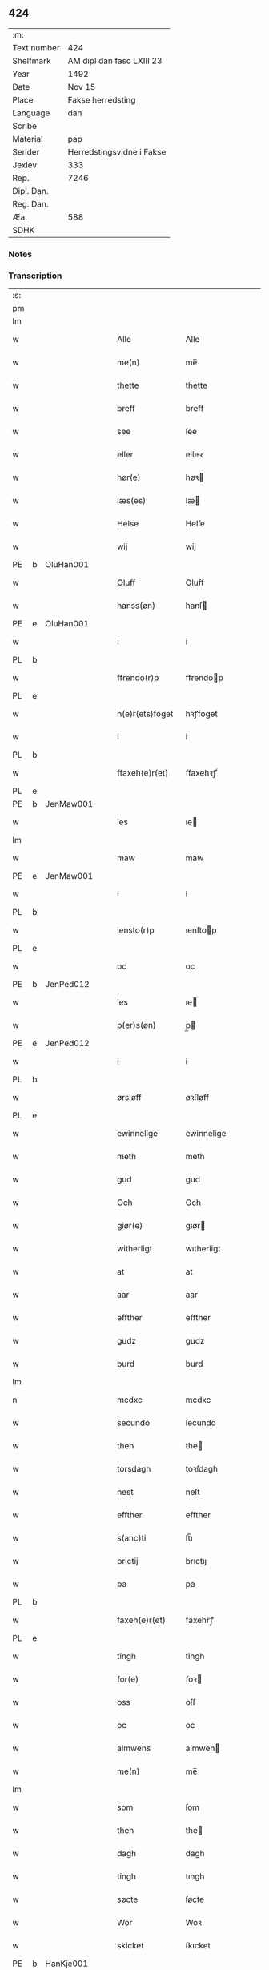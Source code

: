 ** 424
| :m:         |                           |
| Text number | 424                       |
| Shelfmark   | AM dipl dan fasc LXIII 23 |
| Year        | 1492                      |
| Date        | Nov 15                    |
| Place       | Fakse herredsting         |
| Language    | dan                       |
| Scribe      |                           |
| Material    | pap                       |
| Sender      | Herredstingsvidne i Fakse |
| Jexlev      | 333                       |
| Rep.        | 7246                      |
| Dipl. Dan.  |                           |
| Reg. Dan.   |                           |
| Æa.         | 588                       |
| SDHK        |                           |

*** Notes


*** Transcription
| :s: |   |   |   |   |                 |               |   |   |   |              |     |   |   |    |        |
| pm  |   |   |   |   |                 |               |   |   |   |              |     |   |   |    |        |
| lm  |   |   |   |   |                 |               |   |   |   |              |     |   |   |    |        |
| w   |   |   |   |   | Alle            | Alle          |   |   |   |              | dan |   |   |    | 424-01 |
| w   |   |   |   |   | me(n)           | me̅            |   |   |   |              | dan |   |   |    | 424-01 |
| w   |   |   |   |   | thette          | thette        |   |   |   |              | dan |   |   |    | 424-01 |
| w   |   |   |   |   | breff           | breff         |   |   |   |              | dan |   |   |    | 424-01 |
| w   |   |   |   |   | see             | ſee           |   |   |   |              | dan |   |   |    | 424-01 |
| w   |   |   |   |   | eller           | elleꝛ         |   |   |   |              | dan |   |   |    | 424-01 |
| w   |   |   |   |   | hør(e)          | høꝛ          |   |   |   |              | dan |   |   |    | 424-01 |
| w   |   |   |   |   | læs(es)         | læ           |   |   |   |              | dan |   |   |    | 424-01 |
| w   |   |   |   |   | Helse           | Helſe         |   |   |   |              | dan |   |   |    | 424-01 |
| w   |   |   |   |   | wij             | wij           |   |   |   |              | dan |   |   |    | 424-01 |
| PE  | b  | OluHan001  |   |   |                 |               |   |   |   |              |     |   |   |    |        |
| w   |   |   |   |   | Oluff           | Oluff         |   |   |   |              | dan |   |   |    | 424-01 |
| w   |   |   |   |   | hanss(øn)       | hanſ         |   |   |   |              | dan |   |   |    | 424-01 |
| PE  | e  | OluHan001  |   |   |                 |               |   |   |   |              |     |   |   |    |        |
| w   |   |   |   |   | i               | i             |   |   |   |              | dan |   |   |    | 424-01 |
| PL  | b  |   |   |   |                 |               |   |   |   |              |     |   |   |    |        |
| w   |   |   |   |   | ffrendo(r)p     | ffrendop     |   |   |   |              | dan |   |   |    | 424-01 |
| PL  | e  |   |   |   |                 |               |   |   |   |              |     |   |   |    |        |
| w   |   |   |   |   | h(e)r(ets)foget | hꝛ̅ꝭfoget      |   |   |   |              | dan |   |   |    | 424-01 |
| w   |   |   |   |   | i               | i             |   |   |   |              | dan |   |   |    | 424-01 |
| PL  | b  |   |   |   |                 |               |   |   |   |              |     |   |   |    |        |
| w   |   |   |   |   | ffaxeh(e)r(et)  | ffaxehꝛꝭͭ      |   |   |   |              | dan |   |   |    | 424-01 |
| PL  | e  |   |   |   |                 |               |   |   |   |              |     |   |   |    |        |
| PE  | b  | JenMaw001  |   |   |                 |               |   |   |   |              |     |   |   |    |        |
| w   |   |   |   |   | ies             | ıe           |   |   |   |              | dan |   |   |    | 424-01 |
| lm  |   |   |   |   |                 |               |   |   |   |              |     |   |   |    |        |
| w   |   |   |   |   | maw             | maw           |   |   |   |              | dan |   |   |    | 424-02 |
| PE  | e  | JenMaw001  |   |   |                 |               |   |   |   |              |     |   |   |    |        |
| w   |   |   |   |   | i               | i             |   |   |   |              | dan |   |   |    | 424-02 |
| PL  | b  |   |   |   |                 |               |   |   |   |              |     |   |   |    |        |
| w   |   |   |   |   | iensto(r)p      | ıenſtop      |   |   |   |              | dan |   |   |    | 424-02 |
| PL  | e  |   |   |   |                 |               |   |   |   |              |     |   |   |    |        |
| w   |   |   |   |   | oc              | oc            |   |   |   |              | dan |   |   |    | 424-02 |
| PE  | b  | JenPed012  |   |   |                 |               |   |   |   |              |     |   |   |    |        |
| w   |   |   |   |   | ies             | ıe           |   |   |   |              | dan |   |   |    | 424-02 |
| w   |   |   |   |   | p(er)s(øn)      | p̲            |   |   |   |              | dan |   |   |    | 424-02 |
| PE  | e  | JenPed012  |   |   |                 |               |   |   |   |              |     |   |   |    |        |
| w   |   |   |   |   | i               | i             |   |   |   |              | dan |   |   |    | 424-02 |
| PL  | b  |   |   |   |                 |               |   |   |   |              |     |   |   |    |        |
| w   |   |   |   |   | ørsløff         | øꝛſløff       |   |   |   |              | dan |   |   |    | 424-02 |
| PL  | e  |   |   |   |                 |               |   |   |   |              |     |   |   |    |        |
| w   |   |   |   |   | ewinnelige      | ewinnelige    |   |   |   |              | dan |   |   |    | 424-02 |
| w   |   |   |   |   | meth            | meth          |   |   |   |              | dan |   |   |    | 424-02 |
| w   |   |   |   |   | gud             | gud           |   |   |   |              | dan |   |   |    | 424-02 |
| w   |   |   |   |   | Och             | Och           |   |   |   |              | dan |   |   |    | 424-02 |
| w   |   |   |   |   | giør(e)         | gıør         |   |   |   |              | dan |   |   |    | 424-02 |
| w   |   |   |   |   | witherligt      | wıtherligt    |   |   |   |              | dan |   |   |    | 424-02 |
| w   |   |   |   |   | at              | at            |   |   |   |              | dan |   |   |    | 424-02 |
| w   |   |   |   |   | aar             | aar           |   |   |   |              | dan |   |   |    | 424-02 |
| w   |   |   |   |   | effther         | effther       |   |   |   |              | dan |   |   |    | 424-02 |
| w   |   |   |   |   | gudz            | gudz          |   |   |   |              | dan |   |   |    | 424-02 |
| w   |   |   |   |   | burd            | burd          |   |   |   |              | dan |   |   |    | 424-02 |
| lm  |   |   |   |   |                 |               |   |   |   |              |     |   |   |    |        |
| n   |   |   |   |   | mcdxc           | mcdxc         |   |   |   |              | lat |   |   | =  | 424-03 |
| w   |   |   |   |   | secundo         | ſecundo       |   |   |   |              | lat |   |   | == | 424-03 |
| w   |   |   |   |   | then            | the          |   |   |   |              | dan |   |   |    | 424-03 |
| w   |   |   |   |   | torsdagh        | toꝛſdagh      |   |   |   |              | dan |   |   |    | 424-03 |
| w   |   |   |   |   | nest            | neſt          |   |   |   |              | dan |   |   |    | 424-03 |
| w   |   |   |   |   | effther         | effther       |   |   |   |              | dan |   |   |    | 424-03 |
| w   |   |   |   |   | s(anc)ti        | ſt̅ı           |   |   |   |              | lat |   |   |    | 424-03 |
| w   |   |   |   |   | brictij         | brıctıȷ       |   |   |   |              | lat |   |   |    | 424-03 |
| w   |   |   |   |   | pa              | pa            |   |   |   |              | dan |   |   |    | 424-03 |
| PL  | b  |   |   |   |                 |               |   |   |   |              |     |   |   |    |        |
| w   |   |   |   |   | faxeh(e)r(et)   | faxehr̅ꝭ       |   |   |   |              | dan |   |   |    | 424-03 |
| PL  | e  |   |   |   |                 |               |   |   |   |              |     |   |   |    |        |
| w   |   |   |   |   | tingh           | tingh         |   |   |   |              | dan |   |   |    | 424-03 |
| w   |   |   |   |   | for(e)          | foꝛ          |   |   |   |              | dan |   |   |    | 424-03 |
| w   |   |   |   |   | oss             | oſſ           |   |   |   |              | dan |   |   |    | 424-03 |
| w   |   |   |   |   | oc              | oc            |   |   |   |              | dan |   |   |    | 424-03 |
| w   |   |   |   |   | almwens         | almwen       |   |   |   |              | dan |   |   |    | 424-03 |
| w   |   |   |   |   | me(n)           | me̅            |   |   |   |              | dan |   |   |    | 424-03 |
| lm  |   |   |   |   |                 |               |   |   |   |              |     |   |   |    |        |
| w   |   |   |   |   | som             | ſom           |   |   |   |              | dan |   |   |    | 424-04 |
| w   |   |   |   |   | then            | the          |   |   |   |              | dan |   |   |    | 424-04 |
| w   |   |   |   |   | dagh            | dagh          |   |   |   |              | dan |   |   |    | 424-04 |
| w   |   |   |   |   | tingh           | tıngh         |   |   |   |              | dan |   |   |    | 424-04 |
| w   |   |   |   |   | søcte           | ſøcte         |   |   |   |              | dan |   |   |    | 424-04 |
| w   |   |   |   |   | Wor             | Woꝛ           |   |   |   |              | dan |   |   |    | 424-04 |
| w   |   |   |   |   | skicket         | ſkıcket       |   |   |   |              | dan |   |   |    | 424-04 |
| PE  | b  | HanKje001  |   |   |                 |               |   |   |   |              |     |   |   |    |        |
| w   |   |   |   |   | Hans            | Han          |   |   |   |              | dan |   |   |    | 424-04 |
| w   |   |   |   |   | kields(øn)      | kıeld        |   |   |   |              | dan |   |   |    | 424-04 |
| PE  | e  | HanKje001  |   |   |                 |               |   |   |   |              |     |   |   |    |        |
| w   |   |   |   |   | forstand(e)r    | foꝛſtandꝛ    |   |   |   |              | dan |   |   |    | 424-04 |
| w   |   |   |   |   | til             | tıl           |   |   |   |              | dan |   |   |    | 424-04 |
| w   |   |   |   |   | s(anc)te        | ſt̅e           |   |   |   |              | dan |   |   |    | 424-04 |
| w   |   |   |   |   | Clare           | Clare         |   |   |   |              | dan |   |   |    | 424-04 |
| w   |   |   |   |   | clost(er)       | cloſt        |   |   |   |              | dan |   |   |    | 424-04 |
| w   |   |   |   |   | i               | i             |   |   |   |              | dan |   |   |    | 424-04 |
| PL  | b  |   |   |   |                 |               |   |   |   |              |     |   |   |    |        |
| w   |   |   |   |   | Rosk(ilde)      | Roſkꝭͤ         |   |   |   |              | dan |   |   |    | 424-04 |
| PL  | e  |   |   |   |                 |               |   |   |   |              |     |   |   |    |        |
| lm  |   |   |   |   |                 |               |   |   |   |              |     |   |   |    |        |
| w   |   |   |   |   | oc              | oc            |   |   |   |              | dan |   |   |    | 424-05 |
| w   |   |   |   |   | spurde          | ſpurde        |   |   |   |              | dan |   |   |    | 424-05 |
| w   |   |   |   |   | segh            | ſegh          |   |   |   |              | dan |   |   |    | 424-05 |
| w   |   |   |   |   | for(e)          | foꝛ          |   |   |   |              | dan |   |   |    | 424-05 |
| w   |   |   |   |   | met             | met           |   |   |   | foreskrevet? | dan |   |   |    | 424-05 |
| w   |   |   |   |   | tingh           | tıngh         |   |   |   |              | dan |   |   |    | 424-05 |
| w   |   |   |   |   | me(n)           | me̅            |   |   |   |              | dan |   |   |    | 424-05 |
| w   |   |   |   |   | om              | o            |   |   |   |              | dan |   |   |    | 424-05 |
| w   |   |   |   |   | nogr(e)         | nogꝛ         |   |   |   |              | dan |   |   |    | 424-05 |
| w   |   |   |   |   | dan(n)e me(n)   | dan̅e me̅       |   |   |   |              | dan |   |   |    | 424-05 |
| w   |   |   |   |   | ner(værende)    | neꝛ          |   |   |   | de-sup       | dan |   |   |    | 424-05 |
| w   |   |   |   |   | pa              | pa            |   |   |   |              | dan |   |   |    | 424-05 |
| w   |   |   |   |   | tinge           | tınge         |   |   |   |              | dan |   |   |    | 424-05 |
| w   |   |   |   |   | hørt            | høꝛt          |   |   |   |              | dan |   |   |    | 424-05 |
| w   |   |   |   |   | spurth          | ſpurth        |   |   |   |              | dan |   |   |    | 424-05 |
| w   |   |   |   |   | hagde           | hagde         |   |   |   |              | dan |   |   |    | 424-05 |
| w   |   |   |   |   | eller           | elleꝛ         |   |   |   |              | dan |   |   |    | 424-05 |
| lm  |   |   |   |   |                 |               |   |   |   |              |     |   |   |    |        |
| w   |   |   |   |   | witherligt      | wıtheꝛlıgt    |   |   |   |              | dan |   |   |    | 424-06 |
| w   |   |   |   |   | er              | eꝛ            |   |   |   |              | dan |   |   |    | 424-06 |
| w   |   |   |   |   | at              | at            |   |   |   |              | dan |   |   |    | 424-06 |
| w   |   |   |   |   | the             | the           |   |   |   |              | dan |   |   |    | 424-06 |
| w   |   |   |   |   | two             | two           |   |   |   |              | dan |   |   |    | 424-06 |
| w   |   |   |   |   | garde           | gaꝛde         |   |   |   |              | dan |   |   |    | 424-06 |
| w   |   |   |   |   | i               | i             |   |   |   |              | dan |   |   |    | 424-06 |
| PL  | b  |   |   |   |                 |               |   |   |   |              |     |   |   |    |        |
| w   |   |   |   |   | lynde magle     | lynde magle   |   |   |   |              | dan |   |   |    | 424-06 |
| PL  | e  |   |   |   |                 |               |   |   |   |              |     |   |   |    |        |
| w   |   |   |   |   | som             | ſo           |   |   |   |              | dan |   |   |    | 424-06 |
| w   |   |   |   |   | hør(e)          | høꝛ          |   |   |   |              | dan |   |   |    | 424-06 |
| w   |   |   |   |   | til             | tıl           |   |   |   |              | dan |   |   |    | 424-06 |
| w   |   |   |   |   | s(anc)te        | ſt̅e           |   |   |   |              | dan |   |   |    | 424-06 |
| w   |   |   |   |   | clare           | clare         |   |   |   |              | dan |   |   |    | 424-06 |
| w   |   |   |   |   | clost(er)       | cloſt        |   |   |   |              | dan |   |   |    | 424-06 |
| w   |   |   |   |   | i               | i             |   |   |   |              | dan |   |   |    | 424-06 |
| PL  | b  |   |   |   |                 |               |   |   |   |              |     |   |   |    |        |
| w   |   |   |   |   | Rosk(ilde)      | Roſkꝭͤ         |   |   |   |              | dan |   |   |    | 424-06 |
| PL  | e  |   |   |   |                 |               |   |   |   |              |     |   |   |    |        |
| w   |   |   |   |   | eller           | elleꝛ         |   |   |   |              | dan |   |   |    | 424-06 |
| w   |   |   |   |   | noger           | nogeꝛ         |   |   |   |              | dan |   |   |    | 424-06 |
| lm  |   |   |   |   |                 |               |   |   |   |              |     |   |   |    |        |
| w   |   |   |   |   | ther(is)        | theꝛꝭ         |   |   |   |              | dan |   |   |    | 424-07 |
| w   |   |   |   |   | rette           | rette         |   |   |   |              | dan |   |   |    | 424-07 |
| w   |   |   |   |   | tillig(else)    | tıllıgꝭͤ       |   |   |   |              | dan |   |   |    | 424-07 |
| w   |   |   |   |   | Ager            | Ager          |   |   |   |              | dan |   |   |    | 424-07 |
| w   |   |   |   |   | engh            | engh          |   |   |   |              | dan |   |   |    | 424-07 |
| w   |   |   |   |   | skoff           | ſkoff         |   |   |   |              | dan |   |   |    | 424-07 |
| w   |   |   |   |   | march           | maꝛch         |   |   |   |              | dan |   |   |    | 424-07 |
| w   |   |   |   |   | (et cetera)     | ⁊cꝭᷓ           |   |   |   |              | lat |   |   |    | 424-07 |
| w   |   |   |   |   | Som             | o           |   |   |   |              | dan |   |   |    | 424-07 |
| w   |   |   |   |   | nw              | nw            |   |   |   |              | dan |   |   |    | 424-07 |
| PE  | b  | JenBos001  |   |   |                 |               |   |   |   |              |     |   |   |    |        |
| w   |   |   |   |   | ies             | ıe           |   |   |   |              | dan |   |   |    | 424-07 |
| w   |   |   |   |   | bos(øn)         | bo           |   |   |   |              | dan |   |   |    | 424-07 |
| PE  | e  | JenBos001  |   |   |                 |               |   |   |   |              |     |   |   |    |        |
| w   |   |   |   |   | oc              | oc            |   |   |   |              | dan |   |   |    | 424-07 |
| PE  | b  | SørXxx001  |   |   |                 |               |   |   |   |              |     |   |   |    |        |
| w   |   |   |   |   | søffrin         | ſøffri       |   |   |   |              | dan |   |   |    | 424-07 |
| PE  | e  | SørXxx001  |   |   |                 |               |   |   |   |              |     |   |   |    |        |
| w   |   |   |   |   | wtj             | wtj           |   |   |   |              | dan |   |   |    | 424-07 |
| w   |   |   |   |   | bo              | bo            |   |   |   |              | dan |   |   |    | 424-07 |
| w   |   |   |   |   |                 |               |   |   |   |              | dan |   |   |    | 424-07 |
| w   |   |   |   |   | haffu(er)       | haffu        |   |   |   |              | dan |   |   |    | 424-07 |
| lm  |   |   |   |   |                 |               |   |   |   |              |     |   |   |    |        |
| w   |   |   |   |   | nogh(e)r        | noghꝛ        |   |   |   |              | dan |   |   |    | 424-08 |
| w   |   |   |   |   | tid             | tıd           |   |   |   |              | dan |   |   |    | 424-08 |
| w   |   |   |   |   | wær(e)t         | wæꝛt         |   |   |   |              | dan |   |   |    | 424-08 |
| w   |   |   |   |   | illet           | ıllet         |   |   |   |              | dan |   |   |    | 424-08 |
| w   |   |   |   |   | eller           | elleꝛ         |   |   |   |              | dan |   |   |    | 424-08 |
| w   |   |   |   |   | kert            | keꝛt          |   |   |   |              | dan |   |   |    | 424-08 |
| w   |   |   |   |   | ther            | theꝛ          |   |   |   |              | dan |   |   |    | 424-08 |
| w   |   |   |   |   | tiil            | tııl          |   |   |   |              | dan |   |   |    | 424-08 |
| w   |   |   |   |   | tinge           | tınge         |   |   |   |              | dan |   |   |    | 424-08 |
| w   |   |   |   |   | oc              | oc            |   |   |   |              | dan |   |   |    | 424-08 |
| w   |   |   |   |   | serdel(is)      | ſerdel̅        |   |   |   |              | dan |   |   |    | 424-08 |
| w   |   |   |   |   | then            | the          |   |   |   |              | dan |   |   |    | 424-08 |
| w   |   |   |   |   | kolhawe         | kolhawe       |   |   |   |              | dan |   |   |    | 424-08 |
| w   |   |   |   |   | som             | ſo           |   |   |   |              | dan |   |   |    | 424-08 |
| w   |   |   |   |   | ligg(er)        | lıgg         |   |   |   |              | dan |   |   |    | 424-08 |
| w   |   |   |   |   | tiil            | tııl          |   |   |   |              | dan |   |   |    | 424-08 |
| w   |   |   |   |   | for(nefnde)     | foꝛ          |   |   |   | de-sup       | dan |   |   |    | 424-08 |
| lm  |   |   |   |   |                 |               |   |   |   |              |     |   |   |    |        |
| PE  | b  | SørXxx001  |   |   |                 |               |   |   |   |              |     |   |   |    |        |
| w   |   |   |   |   | søffrins        | ſøffrin      |   |   |   |              | dan |   |   |    | 424-09 |
| PE  | e  | SørXxx001  |   |   |                 |               |   |   |   |              |     |   |   |    |        |
| w   |   |   |   |   | gard            | gaꝛd          |   |   |   |              | dan |   |   |    | 424-09 |
| w   |   |   |   |   | oc              | oc            |   |   |   |              | dan |   |   |    | 424-09 |
| w   |   |   |   |   | bad             | bad           |   |   |   |              | dan |   |   |    | 424-09 |
| w   |   |   |   |   | hwer            | hwer          |   |   |   |              | dan |   |   |    | 424-09 |
| w   |   |   |   |   | dan(n)e man     | dan̅e man      |   |   |   |              | dan |   |   |    | 424-09 |
| w   |   |   |   |   | sige            | ſıge          |   |   |   |              | dan |   |   |    | 424-09 |
| w   |   |   |   |   | ther            | theꝛ          |   |   |   |              | dan |   |   |    | 424-09 |
| w   |   |   |   |   | wti             | wti           |   |   |   |              | dan |   |   |    | 424-09 |
| w   |   |   |   |   | sandhed         | ſandhed       |   |   |   |              | dan |   |   |    | 424-09 |
| w   |   |   |   |   | oc              | oc            |   |   |   |              | dan |   |   |    | 424-09 |
| w   |   |   |   |   | ther(is)        | therꝭ         |   |   |   |              | dan |   |   |    | 424-09 |
| w   |   |   |   |   | vitherlighed    | vıtherlıghed  |   |   |   |              | dan |   |   |    | 424-09 |
| w   |   |   |   |   | som             | ſo           |   |   |   |              | dan |   |   |    | 424-09 |
| lm  |   |   |   |   |                 |               |   |   |   |              |     |   |   |    |        |
| w   |   |   |   |   | the             | the           |   |   |   |              | dan |   |   |    | 424-10 |
| w   |   |   |   |   | wille           | wille         |   |   |   |              | dan |   |   |    | 424-10 |
| w   |   |   |   |   | andswar(e)      | andſwaꝛ      |   |   |   |              | dan |   |   |    | 424-10 |
| w   |   |   |   |   | for(e)          | foꝛ          |   |   |   |              | dan |   |   |    | 424-10 |
| w   |   |   |   |   | gud             | gud           |   |   |   |              | dan |   |   |    | 424-10 |
| w   |   |   |   |   | Oc              | Oc            |   |   |   |              | dan |   |   |    | 424-10 |
| w   |   |   |   |   | ythermer(e)     | ytheꝛmeꝛ     |   |   |   |              | dan |   |   |    | 424-10 |
| w   |   |   |   |   | bed(e)          | be           |   |   |   |              | dan |   |   |    | 424-10 |
| w   |   |   |   |   | ther            | ther          |   |   |   |              | dan |   |   |    | 424-10 |
| w   |   |   |   |   | wppa            | wppa          |   |   |   |              | dan |   |   |    | 424-10 |
| w   |   |   |   |   | eth             | eth           |   |   |   |              | dan |   |   |    | 424-10 |
| w   |   |   |   |   | wwildigt        | wwildıgt      |   |   |   |              | dan |   |   |    | 424-10 |
| w   |   |   |   |   | stocke          | ſtocke        |   |   |   |              | dan |   |   |    | 424-10 |
| w   |   |   |   |   | widne           | widne         |   |   |   |              | dan |   |   |    | 424-10 |
| w   |   |   |   |   | Hær             | Hær           |   |   |   |              | dan |   |   |    | 424-10 |
| lm  |   |   |   |   |                 |               |   |   |   |              |     |   |   |    |        |
| w   |   |   |   |   | om              | o            |   |   |   |              | dan |   |   |    | 424-11 |
| w   |   |   |   |   | tilmelt(is)     | tılmeltꝭ      |   |   |   |              | dan |   |   |    | 424-11 |
| w   |   |   |   |   | beskeden        | beſkede      |   |   |   |              | dan |   |   |    | 424-11 |
| w   |   |   |   |   | ma(n)           | ma̅            |   |   |   |              | dan |   |   |    | 424-11 |
| PE  | b  | PerPed001  |   |   |                 |               |   |   |   |              |     |   |   |    |        |
| w   |   |   |   |   | p(er)           | p̲             |   |   |   |              | dan |   |   |    | 424-11 |
| w   |   |   |   |   | p(er)s(øn)      | p̲            |   |   |   |              | dan |   |   |    | 424-11 |
| PE  | e  | PerPed001  |   |   |                 |               |   |   |   |              |     |   |   |    |        |
| w   |   |   |   |   | i               | i             |   |   |   |              | dan |   |   |    | 424-11 |
| PL  | b  |   |   |   |                 |               |   |   |   |              |     |   |   |    |        |
| w   |   |   |   |   | hoby            | hobẏ          |   |   |   |              | dan |   |   |    | 424-11 |
| PL  | e  |   |   |   |                 |               |   |   |   |              |     |   |   |    |        |
| w   |   |   |   |   | at              | at            |   |   |   |              | dan |   |   |    | 424-11 |
| w   |   |   |   |   | han             | han           |   |   |   |              | dan |   |   |    | 424-11 |
| w   |   |   |   |   | skulde          | ſkulde        |   |   |   |              | dan |   |   |    | 424-11 |
| w   |   |   |   |   | tiil            | tııl          |   |   |   |              | dan |   |   |    | 424-11 |
| w   |   |   |   |   | segh            | ſegh          |   |   |   |              | dan |   |   |    | 424-11 |
| w   |   |   |   |   | tage            | tage          |   |   |   |              | dan |   |   |    | 424-11 |
| n   |   |   |   |   | xi              | xı            |   |   |   |              | dan |   |   |    | 424-11 |
| w   |   |   |   |   | da(n)ne me(n)   | da̅ne me̅       |   |   |   |              | dan |   |   |    | 424-11 |
| w   |   |   |   |   | grandske        | grandſke      |   |   |   |              | dan |   |   |    | 424-11 |
| w   |   |   |   |   | oc              | oc            |   |   |   |              | dan |   |   |    | 424-11 |
| lm  |   |   |   |   |                 |               |   |   |   |              |     |   |   |    |        |
| w   |   |   |   |   | th(e)m          | thm̅           |   |   |   |              | dan |   |   |    | 424-12 |
| w   |   |   |   |   | bespørge        | beſpøꝛge      |   |   |   |              | dan |   |   |    | 424-12 |
| w   |   |   |   |   | hwer            | hwer          |   |   |   |              | dan |   |   |    | 424-12 |
| w   |   |   |   |   | met             | met           |   |   |   |              | dan |   |   |    | 424-12 |
| w   |   |   |   |   | a(n)ner         | a̅neꝛ          |   |   |   |              | dan |   |   |    | 424-12 |
| w   |   |   |   |   | oc              | oc            |   |   |   |              | dan |   |   |    | 424-12 |
| w   |   |   |   |   | met             | met           |   |   |   |              | dan |   |   |    | 424-12 |
| w   |   |   |   |   | fler(er)        | fleꝛ         |   |   |   |              | dan |   |   |    | 424-12 |
| w   |   |   |   |   | dan(n)e me(n)   | dan̅e me̅       |   |   |   |              | dan |   |   |    | 424-12 |
| w   |   |   |   |   | som             | ſo           |   |   |   |              | dan |   |   |    | 424-12 |
| w   |   |   |   |   | pa              | pa            |   |   |   |              | dan |   |   |    | 424-12 |
| w   |   |   |   |   | tinge           | tınge         |   |   |   |              | dan |   |   |    | 424-12 |
| w   |   |   |   |   | wor(e)          | woꝛ          |   |   |   |              | dan |   |   |    | 424-12 |
| w   |   |   |   |   | oc              | oc            |   |   |   |              | dan |   |   |    | 424-12 |
| w   |   |   |   |   | sige            | ſige          |   |   |   |              | dan |   |   |    | 424-12 |
| w   |   |   |   |   | th(e)r          | thꝛ          |   |   |   |              | dan |   |   |    | 424-12 |
| w   |   |   |   |   | pa              | pa            |   |   |   |              | dan |   |   |    | 424-12 |
| w   |   |   |   |   | hwad            | hwad          |   |   |   |              | dan |   |   |    | 424-12 |
| lm  |   |   |   |   |                 |               |   |   |   |              |     |   |   |    |        |
| w   |   |   |   |   | th(e)m          | thm̅           |   |   |   |              | dan |   |   |    | 424-13 |
| w   |   |   |   |   | ther            | ther          |   |   |   |              | dan |   |   |    | 424-13 |
| w   |   |   |   |   | wti             | wti           |   |   |   |              | dan |   |   |    | 424-13 |
| w   |   |   |   |   | sa(n)nest       | ſa̅neſt        |   |   |   |              | dan |   |   |    | 424-13 |
| w   |   |   |   |   | {wi}therligt    | {wi}therlıgt  |   |   |   |              | dan |   |   |    | 424-13 |
| w   |   |   |   |   | wor             | woꝛ           |   |   |   |              | dan |   |   |    | 424-13 |
| w   |   |   |   |   | oc              | oc            |   |   |   |              | dan |   |   |    | 424-13 |
| w   |   |   |   |   | sa(n)nelige     | ſa̅nelıge      |   |   |   |              | dan |   |   |    | 424-13 |
| w   |   |   |   |   | bespørge        | beſpøꝛge      |   |   |   |              | dan |   |   |    | 424-13 |
| w   |   |   |   |   | ku(n)næ         | ku̅næ          |   |   |   |              | dan |   |   |    | 424-13 |
| w   |   |   |   |   | oc              | oc            |   |   |   |              | dan |   |   |    | 424-13 |
| w   |   |   |   |   | som             | ſo           |   |   |   |              | dan |   |   |    | 424-13 |
| w   |   |   |   |   | the             | the           |   |   |   |              | dan |   |   |    | 424-13 |
| w   |   |   |   |   | framdel(is)     | framdel̅       |   |   |   |              | dan |   |   |    | 424-13 |
| w   |   |   |   |   | ville           | vılle         |   |   |   |              | dan |   |   |    | 424-13 |
| lm  |   |   |   |   |                 |               |   |   |   |              |     |   |   |    |        |
| w   |   |   |   |   | bekenth         | bekenth       |   |   |   |              | dan |   |   |    | 424-14 |
| w   |   |   |   |   | wær(e)          | wæꝛ          |   |   |   |              | dan |   |   |    | 424-14 |
| w   |   |   |   |   | Tha             | Tha           |   |   |   |              | dan |   |   |    | 424-14 |
| w   |   |   |   |   | tagh            | tagh          |   |   |   |              | dan |   |   |    | 424-14 |
| w   |   |   |   |   | han             | han           |   |   |   |              | dan |   |   |    | 424-14 |
| w   |   |   |   |   | tiil            | tııl          |   |   |   |              | dan |   |   |    | 424-14 |
| w   |   |   |   |   | segh            | ſegh          |   |   |   |              | dan |   |   |    | 424-14 |
| w   |   |   |   |   | tesse           | teſſe         |   |   |   |              | dan |   |   |    | 424-14 |
| w   |   |   |   |   | effth(skrefne)  | effthꝛᷠͤ       |   |   |   |              | dan |   |   |    | 424-14 |
| PE  | b  | MorJen003  |   |   |                 |               |   |   |   |              |     |   |   |    |        |
| w   |   |   |   |   | morth(e)n       | moꝛthn̅        |   |   |   |              | dan |   |   |    | 424-14 |
| w   |   |   |   |   | ienss(øn)       | ıenſ         |   |   |   |              | dan |   |   |    | 424-14 |
| PE  | e  | MorJen003  |   |   |                 |               |   |   |   |              |     |   |   |    |        |
| w   |   |   |   |   | i               | i             |   |   |   |              | dan |   |   |    | 424-14 |
| PL  | b  |   |   |   |                 |               |   |   |   |              |     |   |   |    |        |
| w   |   |   |   |   | hoby            | hoby          |   |   |   |              | dan |   |   |    | 424-14 |
| PL  | e  |   |   |   |                 |               |   |   |   |              |     |   |   |    |        |
| w   |   |   |   |   | lasse           | laſſe         |   |   |   |              | dan |   |   |    | 424-14 |
| w   |   |   |   |   | he(n)nigs(øn)   | he̅nıg        |   |   |   |              | dan |   |   |    | 424-14 |
| w   |   |   |   |   | i(bidem)        | i            |   |   |   | de-sup       | lat |   |   |    | 424-14 |
| lm  |   |   |   |   |                 |               |   |   |   |              |     |   |   |    |        |
| PE  | b  | JenHen002  |   |   |                 |               |   |   |   |              |     |   |   |    |        |
| w   |   |   |   |   | ies             | ıe           |   |   |   |              | dan |   |   |    | 424-15 |
| w   |   |   |   |   | he(n)nings(øn)  | he̅ning       |   |   |   |              | dan |   |   |    | 424-15 |
| PE  | e  | JenHen002  |   |   |                 |               |   |   |   |              |     |   |   |    |        |
| w   |   |   |   |   | i               | i             |   |   |   |              | dan |   |   |    | 424-15 |
| PL  | b  |   |   |   |                 |               |   |   |   |              |     |   |   |    |        |
| w   |   |   |   |   | madeskoff       | madeſkoff     |   |   |   |              | dan |   |   |    | 424-15 |
| PL  | e  |   |   |   |                 |               |   |   |   |              |     |   |   |    |        |
| PE  | b  | NieOls001  |   |   |                 |               |   |   |   |              |     |   |   |    |        |
| w   |   |   |   |   | nie(is)         | nieꝭ          |   |   |   |              | dan |   |   |    | 424-15 |
| w   |   |   |   |   | ols(øn)         | ol           |   |   |   |              | dan |   |   |    | 424-15 |
| PE  | e  | NieOls001  |   |   |                 |               |   |   |   |              |     |   |   |    |        |
| w   |   |   |   |   | i               | i             |   |   |   |              | dan |   |   |    | 424-15 |
| PL  | b  |   |   |   |                 |               |   |   |   |              |     |   |   |    |        |
| w   |   |   |   |   | spieldo(r)p     | ſpıeldop     |   |   |   |              | dan |   |   |    | 424-15 |
| PL  | e  |   |   |   |                 |               |   |   |   |              |     |   |   |    |        |
| PE  | b  | HenSto001  |   |   |                 |               |   |   |   |              |     |   |   |    |        |
| w   |   |   |   |   | henr(is)        | henꝛꝭ         |   |   |   |              | dan |   |   |    | 424-15 |
| w   |   |   |   |   | storck          | ſtoꝛck        |   |   |   |              | dan |   |   |    | 424-15 |
| PE  | e  | HenSto001  |   |   |                 |               |   |   |   |              |     |   |   |    |        |
| w   |   |   |   |   | i               | ı             |   |   |   |              | dan |   |   |    | 424-15 |
| PL  | b  |   |   |   |                 |               |   |   |   |              |     |   |   |    |        |
| w   |   |   |   |   | borr(is)houet   | borrꝭhoűet    |   |   |   |              | dan |   |   |    | 424-15 |
| PL  | e  |   |   |   |                 |               |   |   |   |              |     |   |   |    |        |
| PE  | b  | JenBer001  |   |   |                 |               |   |   |   |              |     |   |   |    |        |
| w   |   |   |   |   | ies             | ıe           |   |   |   |              | dan |   |   |    | 424-15 |
| w   |   |   |   |   | bertels(øn)     | bertel       |   |   |   |              | dan |   |   |    | 424-15 |
| PE  | e  | JenBer001  |   |   |                 |               |   |   |   |              |     |   |   |    |        |
| w   |   |   |   |   | i               | i             |   |   |   |              | dan |   |   |    | 424-15 |
| PL  | b |   |   |   |                 |               |   |   |   |              |     |   |   |    |        |
| w   |   |   |   |   | faxe            | faxe          |   |   |   |              | dan |   |   |    | 424-15 |
| PL  | e |   |   |   |                 |               |   |   |   |              |     |   |   |    |        |
| lm  |   |   |   |   |                 |               |   |   |   |              |     |   |   |    |        |
| PE  | b | OluAnd002  |   |   |                 |               |   |   |   |              |     |   |   |    |        |
| w   |   |   |   |   | oluff           | oluff         |   |   |   |              | dan |   |   |    | 424-16 |
| w   |   |   |   |   | anderss(øn)     | anderſ       |   |   |   |              | dan |   |   |    | 424-16 |
| PE  | e | OluAnd002  |   |   |                 |               |   |   |   |              |     |   |   |    |        |
| w   |   |   |   |   | i               | ı             |   |   |   |              | dan |   |   |    | 424-16 |
| PL  | b |   |   |   |                 |               |   |   |   |              |     |   |   |    |        |
| w   |   |   |   |   | ry(n)nede       | ry̅nede        |   |   |   |              | dan |   |   |    | 424-16 |
| PL  | e |   |   |   |                 |               |   |   |   |              |     |   |   |    |        |
| PE  | b | JenHor002  |   |   |                 |               |   |   |   |              |     |   |   |    |        |
| w   |   |   |   |   | ies             | ıe           |   |   |   |              | dan |   |   |    | 424-16 |
| w   |   |   |   |   | horn            | hor          |   |   |   |              | dan |   |   |    | 424-16 |
| PE  | e | JenHor002  |   |   |                 |               |   |   |   |              |     |   |   |    |        |
| w   |   |   |   |   | i               | i             |   |   |   |              | dan |   |   |    | 424-16 |
| PL  | b |   |   |   |                 |               |   |   |   |              |     |   |   |    |        |
| w   |   |   |   |   | tydsto(r)p      | tydſtop      |   |   |   |              | dan |   |   |    | 424-16 |
| PL  | e |   |   |   |                 |               |   |   |   |              |     |   |   |    |        |
| PE  | b | JenHor001  |   |   |                 |               |   |   |   |              |     |   |   |    |        |
| w   |   |   |   |   | ies             | ıe           |   |   |   |              | dan |   |   |    | 424-16 |
| w   |   |   |   |   | horn            | hor          |   |   |   |              | dan |   |   |    | 424-16 |
| PE  | e | JenHor001  |   |   |                 |               |   |   |   |              |     |   |   |    |        |
| w   |   |   |   |   | i               | i             |   |   |   |              | dan |   |   |    | 424-16 |
| PL  | b |   |   |   |                 |               |   |   |   |              |     |   |   |    |        |
| w   |   |   |   |   | ebbeskoff       | ebbeſkoff     |   |   |   |              | dan |   |   |    | 424-16 |
| PL  | e |   |   |   |                 |               |   |   |   |              |     |   |   |    |        |
| PE  | b | JenGre001  |   |   |                 |               |   |   |   |              |     |   |   |    |        |
| w   |   |   |   |   | ies             | ıe           |   |   |   |              | dan |   |   |    | 424-16 |
| w   |   |   |   |   | gre(m)mers(øn)  | gꝛe̅mer       |   |   |   |              | dan |   |   |    | 424-16 |
| PE  | e | JenGre001  |   |   |                 |               |   |   |   |              |     |   |   |    |        |
| w   |   |   |   |   | i               | i             |   |   |   |              | dan |   |   |    | 424-16 |
| PL  | b |   |   |   |                 |               |   |   |   |              |     |   |   |    |        |
| w   |   |   |   |   | ordo(r)p        | oꝛdop        |   |   |   |              | dan |   |   |    | 424-16 |
| PL  | e |   |   |   |                 |               |   |   |   |              |     |   |   |    |        |
| w   |   |   |   |   | oc              | oc            |   |   |   |              | dan |   |   |    | 424-16 |
| lm  |   |   |   |   |                 |               |   |   |   |              |     |   |   |    |        |
| PE  | b | AndJep002  |   |   |                 |               |   |   |   |              |     |   |   |    |        |
| w   |   |   |   |   | and(es)         | an           |   |   |   |              | dan |   |   |    | 424-17 |
| w   |   |   |   |   | ieips(øn)       | ıeıp         |   |   |   |              | dan |   |   |    | 424-17 |
| PE  | e | AndJep002  |   |   |                 |               |   |   |   |              |     |   |   |    |        |
| w   |   |   |   |   | i               | i             |   |   |   |              | dan |   |   |    | 424-17 |
| PL  | b |   |   |   |                 |               |   |   |   |              |     |   |   |    |        |
| w   |   |   |   |   | olsto(r)p       | olſtop       |   |   |   |              | dan |   |   |    | 424-17 |
| PL  | e |   |   |   |                 |               |   |   |   |              |     |   |   |    |        |
| w   |   |   |   |   | Huilke          | Huılke        |   |   |   |              | dan |   |   |    | 424-17 |
| w   |   |   |   |   | da(n)ne me(n)   | da̅ne me̅       |   |   |   |              | dan |   |   |    | 424-17 |
| w   |   |   |   |   | wdginge         | wdgınge       |   |   |   |              | dan |   |   |    | 424-17 |
| w   |   |   |   |   | oc              | oc            |   |   |   |              | dan |   |   |    | 424-17 |
| w   |   |   |   |   | th(e)m          | thm̅           |   |   |   |              | dan |   |   |    | 424-17 |
| w   |   |   |   |   | wel             | wel           |   |   |   |              | dan |   |   |    | 424-17 |
| w   |   |   |   |   | berade          | berade        |   |   |   |              | dan |   |   |    | 424-17 |
| w   |   |   |   |   | met             | met           |   |   |   |              | dan |   |   |    | 424-17 |
| w   |   |   |   |   | fler(e)         | fleꝛ         |   |   |   |              | dan |   |   |    | 424-17 |
| w   |   |   |   |   | ting me(n)      | tıng me̅       |   |   |   |              | dan |   |   |    | 424-17 |
| lm  |   |   |   |   |                 |               |   |   |   |              |     |   |   |    |        |
| w   |   |   |   |   | oc              | oc            |   |   |   |              | dan |   |   |    | 424-18 |
| w   |   |   |   |   | indko(m)me      | ındko̅me       |   |   |   |              | dan |   |   |    | 424-18 |
| w   |   |   |   |   | igen            | ıge          |   |   |   |              | dan |   |   |    | 424-18 |
| w   |   |   |   |   | for(e)          | foꝛ          |   |   |   |              | dan |   |   |    | 424-18 |
| w   |   |   |   |   | oss             | oſſ           |   |   |   |              | dan |   |   |    | 424-18 |
| w   |   |   |   |   | oc              | oc            |   |   |   |              | dan |   |   |    | 424-18 |
| w   |   |   |   |   | alle            | alle          |   |   |   |              | dan |   |   |    | 424-18 |
| w   |   |   |   |   | samdrectelige   | ſamdrectelıge |   |   |   |              | dan |   |   |    | 424-18 |
| w   |   |   |   |   | widende         | wıdende       |   |   |   |              | dan |   |   |    | 424-18 |
| w   |   |   |   |   | pa              | pa            |   |   |   |              | dan |   |   |    | 424-18 |
| w   |   |   |   |   | ther(is)        | theꝛꝭ         |   |   |   |              | dan |   |   |    | 424-18 |
| w   |   |   |   |   | gode            | gode          |   |   |   |              | dan |   |   |    | 424-18 |
| w   |   |   |   |   | tro             | tro           |   |   |   |              | dan |   |   |    | 424-18 |
| w   |   |   |   |   | oc              | oc            |   |   |   |              | dan |   |   |    | 424-18 |
| w   |   |   |   |   | sandhed         | ſandhed       |   |   |   |              | dan |   |   |    | 424-18 |
| lm  |   |   |   |   |                 |               |   |   |   |              |     |   |   |    |        |
| w   |   |   |   |   | at              | at            |   |   |   |              | dan |   |   |    | 424-19 |
| w   |   |   |   |   | th(e)m          | thm̅           |   |   |   |              | dan |   |   |    | 424-19 |
| w   |   |   |   |   | ey              | ey            |   |   |   |              | dan |   |   |    | 424-19 |
| w   |   |   |   |   | witherligt      | wıtheꝛligt    |   |   |   |              | dan |   |   |    | 424-19 |
| w   |   |   |   |   | er              | er            |   |   |   |              | dan |   |   |    | 424-19 |
| w   |   |   |   |   | hørt            | høꝛt          |   |   |   |              | dan |   |   |    | 424-19 |
| w   |   |   |   |   | haffue          | haffue        |   |   |   |              | dan |   |   |    | 424-19 |
| w   |   |   |   |   | eller           | eller         |   |   |   |              | dan |   |   |    | 424-19 |
| w   |   |   |   |   | aff             | aff           |   |   |   |              | dan |   |   |    | 424-19 |
| w   |   |   |   |   | nogr(e)         | nogꝛ         |   |   |   |              | dan |   |   |    | 424-19 |
| w   |   |   |   |   | spørge          | ſpøꝛge        |   |   |   |              | dan |   |   |    | 424-19 |
| w   |   |   |   |   | kun(n)e         | kun̅e          |   |   |   |              | dan |   |   |    | 424-19 |
| w   |   |   |   |   | at              | at            |   |   |   |              | dan |   |   |    | 424-19 |
| w   |   |   |   |   | ther            | ther          |   |   |   |              | dan |   |   |    | 424-19 |
| w   |   |   |   |   | haffuer         | haffueꝛ       |   |   |   |              | dan |   |   |    | 424-19 |
| w   |   |   |   |   | wær(e)t         | wæꝛt         |   |   |   |              | dan |   |   |    | 424-19 |
| lm  |   |   |   |   |                 |               |   |   |   |              |     |   |   |    |        |
| w   |   |   |   |   | giffuet         | gıffuet       |   |   |   |              | dan |   |   |    | 424-20 |
| w   |   |   |   |   | illingh         | ıllıngh       |   |   |   |              | dan |   |   |    | 424-20 |
| w   |   |   |   |   | oc              | oc            |   |   |   |              | dan |   |   |    | 424-20 |
| w   |   |   |   |   | ker(e)          | keꝛ          |   |   |   |              | dan |   |   |    | 424-20 |
| w   |   |   |   |   | tiil            | tııl          |   |   |   |              | dan |   |   |    | 424-20 |
| w   |   |   |   |   | tinge           | tinge         |   |   |   |              | dan |   |   |    | 424-20 |
| w   |   |   |   |   | pa              | pa            |   |   |   |              | dan |   |   |    | 424-20 |
| w   |   |   |   |   | for(nefnde)     | foꝛᷠͤ           |   |   |   |              | dan |   |   |    | 424-20 |
| w   |   |   |   |   | two             | two           |   |   |   |              | dan |   |   |    | 424-20 |
| w   |   |   |   |   | garde           | gaꝛde         |   |   |   |              | dan |   |   |    | 424-20 |
| w   |   |   |   |   | i               | i             |   |   |   |              | dan |   |   |    | 424-20 |
| PL  | b |   |   |   |                 |               |   |   |   |              |     |   |   |    |        |
| w   |   |   |   |   | lynde maglæ     | lynde maglæ   |   |   |   |              | dan |   |   |    | 424-20 |
| PL  | e |   |   |   |                 |               |   |   |   |              |     |   |   |    |        |
| w   |   |   |   |   | eller           | eller         |   |   |   |              | dan |   |   |    | 424-20 |
| w   |   |   |   |   | noger           | noger         |   |   |   |              | dan |   |   |    | 424-20 |
| w   |   |   |   |   | ther(is)        | theꝛꝭ         |   |   |   |              | dan |   |   |    | 424-20 |
| lm  |   |   |   |   |                 |               |   |   |   |              |     |   |   |    |        |
| w   |   |   |   |   | rette           | rette         |   |   |   |              | dan |   |   |    | 424-21 |
| w   |   |   |   |   | tillig(else)    | tıllıgꝭͤ       |   |   |   |              | dan |   |   |    | 424-21 |
| w   |   |   |   |   | Ager            | Ager          |   |   |   |              | dan |   |   |    | 424-21 |
| w   |   |   |   |   | engh            | engh          |   |   |   |              | dan |   |   |    | 424-21 |
| w   |   |   |   |   | skoff           | ſkoff         |   |   |   |              | dan |   |   |    | 424-21 |
| w   |   |   |   |   | march           | maꝛch         |   |   |   |              | dan |   |   |    | 424-21 |
| w   |   |   |   |   | (et cetera)     | ⁊cꝭᷓ           |   |   |   |              | lat |   |   |    | 424-21 |
| w   |   |   |   |   | som             | ſo           |   |   |   |              | dan |   |   |    | 424-21 |
| w   |   |   |   |   | nw              | nw            |   |   |   |              | dan |   |   |    | 424-21 |
| w   |   |   |   |   | for(nefnde)     | foꝛᷠͤ           |   |   |   |              | dan |   |   |    | 424-21 |
| PE  | b | JenBos001  |   |   |                 |               |   |   |   |              |     |   |   |    |        |
| w   |   |   |   |   | ies             | ıe           |   |   |   |              | dan |   |   |    | 424-21 |
| w   |   |   |   |   | bos(øn)         | bo           |   |   |   |              | dan |   |   |    | 424-21 |
| PE  | e | JenBos001  |   |   |                 |               |   |   |   |              |     |   |   |    |        |
| w   |   |   |   |   | oc              | oc            |   |   |   |              | dan |   |   |    | 424-21 |
| PE  | b | SørXxx001  |   |   |                 |               |   |   |   |              |     |   |   |    |        |
| w   |   |   |   |   | søffrin         | ſøffrı       |   |   |   |              | dan |   |   |    | 424-21 |
| PE  | e | SørXxx001  |   |   |                 |               |   |   |   |              |     |   |   |    |        |
| w   |   |   |   |   | i               | ı             |   |   |   |              | dan |   |   |    | 424-21 |
| w   |   |   |   |   | boo             | boo           |   |   |   |              | dan |   |   |    | 424-21 |
| w   |   |   |   |   | oc              | oc            |   |   |   |              | dan |   |   |    | 424-21 |
| w   |   |   |   |   | hør(e)          | høꝛ          |   |   |   |              | dan |   |   |    | 424-21 |
| lm  |   |   |   |   |                 |               |   |   |   |              |     |   |   |    |        |
| w   |   |   |   |   | tiil            | tııl          |   |   |   |              | dan |   |   |    | 424-22 |
| w   |   |   |   |   | for(nefnde)     | foꝛ          |   |   |   | de-sup       | dan |   |   |    | 424-22 |
| w   |   |   |   |   | s(anc)te        | ſt̅e           |   |   |   |              | dan |   |   |    | 424-22 |
| w   |   |   |   |   | clar(e)         | claꝛ         |   |   |   |              | dan |   |   |    | 424-22 |
| w   |   |   |   |   | closter         | cloſteꝛ       |   |   |   |              | dan |   |   |    | 424-22 |
| w   |   |   |   |   | før             | føꝛ           |   |   |   |              | dan |   |   |    | 424-22 |
| w   |   |   |   |   | nw              | nw            |   |   |   |              | dan |   |   |    | 424-22 |
| w   |   |   |   |   | i               | i             |   |   |   |              | dan |   |   |    | 424-22 |
| w   |   |   |   |   | aar             | aar           |   |   |   |              | dan |   |   |    | 424-22 |
| w   |   |   |   |   | wed             | wed           |   |   |   |              | dan |   |   |    | 424-22 |
| w   |   |   |   |   | s(anc)ti        | ſt̅ı           |   |   |   |              | lat |   |   |    | 424-22 |
| w   |   |   |   |   | oluff(is)       | oluffꝭ        |   |   |   |              | dan |   |   |    | 424-22 |
| w   |   |   |   |   | dagh            | dagh          |   |   |   |              | dan |   |   |    | 424-22 |
| w   |   |   |   |   | at              | at            |   |   |   |              | dan |   |   |    | 424-22 |
| PE  | b | MikXxx001  |   |   |                 |               |   |   |   |              |     |   |   |    |        |
| w   |   |   |   |   | michel          | mıchel        |   |   |   |              | dan |   |   |    | 424-22 |
| PE  | e | MikXxx001  |   |   |                 |               |   |   |   |              |     |   |   |    |        |
| w   |   |   |   |   | for(nefnde)     | foꝛ          |   |   |   | de-sup       | dan |   |   |    | 424-22 |
| PE  | b | SørXxx001  |   |   |                 |               |   |   |   |              |     |   |   |    |        |
| w   |   |   |   |   | søffrins        | ſøffrı      |   |   |   |              | dan |   |   |    | 424-22 |
| PE  | e | SørXxx001  |   |   |                 |               |   |   |   |              |     |   |   |    |        |
| w   |   |   |   |   | nabo            | nabo          |   |   |   |              | dan |   |   |    | 424-22 |
| lm  |   |   |   |   |                 |               |   |   |   |              |     |   |   |    |        |
| w   |   |   |   |   | begintæ         | begintæ       |   |   |   |              | dan |   |   |    | 424-23 |
| w   |   |   |   |   | at              | at            |   |   |   |              | dan |   |   |    | 424-23 |
| w   |   |   |   |   | ker(e)          | keꝛ          |   |   |   |              | dan |   |   |    | 424-23 |
| w   |   |   |   |   | oc              | oc            |   |   |   |              | dan |   |   |    | 424-23 |
| w   |   |   |   |   | delæ            | delæ          |   |   |   |              | dan |   |   |    | 424-23 |
| w   |   |   |   |   | pa              | pa            |   |   |   |              | dan |   |   |    | 424-23 |
| w   |   |   |   |   | ath             | ath           |   |   |   |              | dan |   |   |    | 424-23 |
| w   |   |   |   |   | kolhawe         | kolhawe       |   |   |   |              | dan |   |   |    | 424-23 |
| w   |   |   |   |   | rwm             | rwm           |   |   |   |              | dan |   |   |    | 424-23 |
| w   |   |   |   |   | som             | ſom           |   |   |   |              | dan |   |   |    | 424-23 |
| w   |   |   |   |   | nw              | nw            |   |   |   |              | dan |   |   |    | 424-23 |
| w   |   |   |   |   | ligger          | lıgger        |   |   |   |              | dan |   |   |    | 424-23 |
| w   |   |   |   |   | tiill           | tııll         |   |   |   |              | dan |   |   |    | 424-23 |
| w   |   |   |   |   | then            | the          |   |   |   |              | dan |   |   |    | 424-23 |
| w   |   |   |   |   | gard            | gaꝛd          |   |   |   |              | dan |   |   |    | 424-23 |
| PE  | b | SørXxx001  |   |   |                 |               |   |   |   |              |     |   |   |    |        |
| w   |   |   |   |   | søffrin         | ſøffri       |   |   |   |              | dan |   |   |    | 424-23 |
| PE  | e | SørXxx001  |   |   |                 |               |   |   |   |              |     |   |   |    |        |
| w   |   |   |   |   | i               | i             |   |   |   |              | dan |   |   |    | 424-23 |
| w   |   |   |   |   | bor             | boꝛ           |   |   |   |              | dan |   |   |    | 424-23 |
| lm  |   |   |   |   |                 |               |   |   |   |              |     |   |   |    |        |
| w   |   |   |   |   | oc              | oc            |   |   |   |              | dan |   |   |    | 424-24 |
| w   |   |   |   |   | aff             | aff           |   |   |   |              | dan |   |   |    | 424-24 |
| w   |   |   |   |   | ærild           | ærıld         |   |   |   |              | dan |   |   |    | 424-24 |
| w   |   |   |   |   | tiilligget      | tııllıgget    |   |   |   |              | dan |   |   |    | 424-24 |
| w   |   |   |   |   | haffuer         | haffueꝛ       |   |   |   |              | dan |   |   |    | 424-24 |
| w   |   |   |   |   | willet          | wıllet        |   |   |   |              | dan |   |   |    | 424-24 |
| w   |   |   |   |   | oc              | oc            |   |   |   |              | dan |   |   |    | 424-24 |
| w   |   |   |   |   | wkerth          | wkeꝛth        |   |   |   |              | dan |   |   |    | 424-24 |
| w   |   |   |   |   | Jn              | Jn            |   |   |   |              | lat |   |   |    | 424-24 |
| w   |   |   |   |   | cui(us)         | cuı          |   |   |   |              | lat |   |   |    | 424-24 |
| w   |   |   |   |   | rei             | rei           |   |   |   |              | lat |   |   |    | 424-24 |
| w   |   |   |   |   | test(imonium)   | teſtꝭͫ         |   |   |   |              | lat |   |   |    | 424-24 |
| w   |   |   |   |   | Sigilla         | ıgılla       |   |   |   |              | lat |   |   |    | 424-24 |
| w   |   |   |   |   | n(ost)ra        | nr̅a           |   |   |   |              | lat |   |   |    | 424-24 |
| w   |   |   |   |   | p(rese)ntib(us) | pn̅tıb        |   |   |   |              | lat |   |   |    | 424-24 |
| lm  |   |   |   |   |                 |               |   |   |   |              |     |   |   |    |        |
| w   |   |   |   |   | inferi(us)      | ınferı       |   |   |   |              | lat |   |   |    | 424-25 |
| w   |   |   |   |   | sunt            | ſunt          |   |   |   |              | lat |   |   |    | 424-25 |
| w   |   |   |   |   | impressa        | ımpreſſa      |   |   |   |              | lat |   |   |    | 424-25 |
| w   |   |   |   |   | Dat(um)         | Datꝭ          |   |   |   |              | lat |   |   |    | 424-25 |
| w   |   |   |   |   | Anno            | Anno          |   |   |   |              | lat |   |   |    | 424-25 |
| w   |   |   |   |   | die             | dıe           |   |   |   |              | lat |   |   |    | 424-25 |
| w   |   |   |   |   | et              | et            |   |   |   |              | lat |   |   |    | 424-25 |
| w   |   |   |   |   | loco            | loco          |   |   |   |              | lat |   |   |    | 424-25 |
| w   |   |   |   |   | sup(ra)         | ſupᷓ           |   |   |   |              | lat |   |   |    | 424-25 |
| w   |   |   |   |   | dict(is)        | dıctꝭ         |   |   |   |              | lat |   |   |    | 424-25 |
| :e: |   |   |   |   |                 |               |   |   |   |              |     |   |   |    |        |
